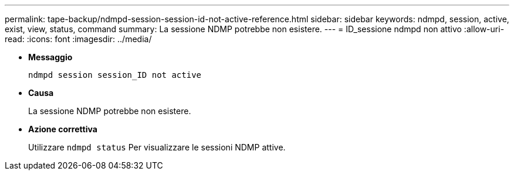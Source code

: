 ---
permalink: tape-backup/ndmpd-session-session-id-not-active-reference.html 
sidebar: sidebar 
keywords: ndmpd, session, active, exist, view, status, command 
summary: La sessione NDMP potrebbe non esistere. 
---
= ID_sessione ndmpd non attivo
:allow-uri-read: 
:icons: font
:imagesdir: ../media/


* *Messaggio*
+
`ndmpd session session_ID not active`

* *Causa*
+
La sessione NDMP potrebbe non esistere.

* *Azione correttiva*
+
Utilizzare `ndmpd status` Per visualizzare le sessioni NDMP attive.



